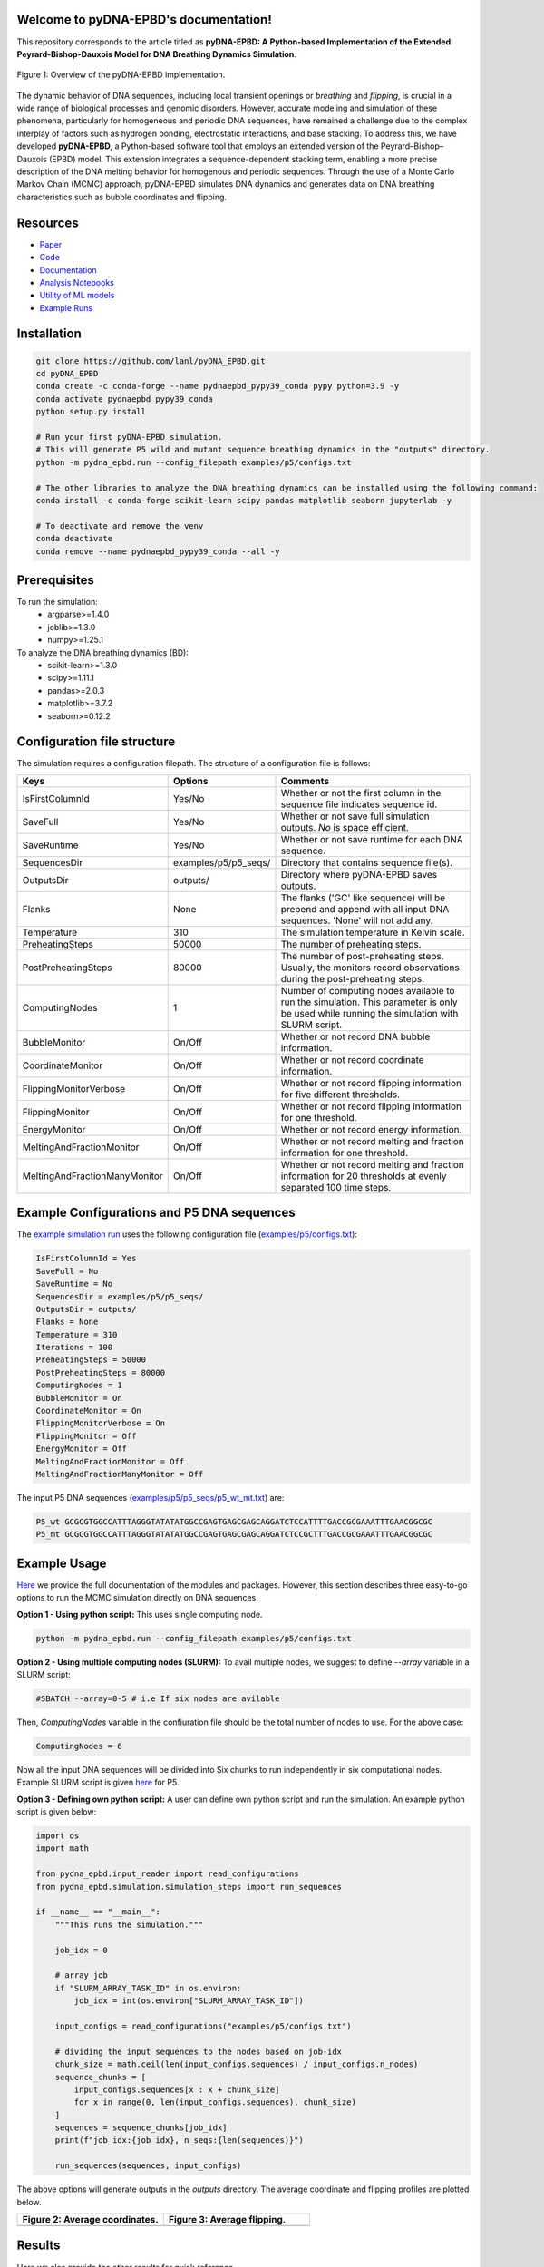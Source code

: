 .. pyDNA-EPBD documentation master file, created by
   sphinx-quickstart on Mon Jul 31 12:21:40 2023.
   You can adapt this file completely to your liking, but it should at least
   contain the root `toctree` directive.

Welcome to pyDNA-EPBD's documentation!
======================================
This repository corresponds to the article titled as **pyDNA-EPBD: A Python-based Implementation of the Extended Peyrard-Bishop-Dauxois Model for DNA Breathing Dynamics Simulation**.


.. image:: https://zenodo.org/badge/DOI/10.5281/zenodo.8222805.svg
   :target: https://doi.org/10.5281/zenodo.8222805


.. figure:: plots/mcmc_algorithm.png
    :width: 50%
    :align: center
    
    Figure 1: Overview of the pyDNA-EPBD implementation.

The dynamic behavior of DNA sequences, including local transient openings or *breathing* and *flipping*, is crucial in a wide range of biological processes and genomic disorders. However, accurate modeling and simulation of these phenomena, particularly for homogeneous and periodic DNA sequences, have remained a challenge due to the complex interplay of factors such as hydrogen bonding, electrostatic interactions, and base stacking.
To address this, we have developed **pyDNA-EPBD**, a Python-based software tool that employs an extended version of the Peyrard–Bishop–Dauxois (EPBD) model. This extension integrates a sequence-dependent stacking term, enabling a more precise description of the DNA melting behavior for homogenous and periodic sequences. Through the use of a Monte Carlo Markov Chain (MCMC) approach, pyDNA-EPBD simulates DNA dynamics and generates data on DNA breathing characteristics such as bubble coordinates and flipping.

Resources
========================================
* `Paper <https://tobeprovided>`_
* `Code <https://github.com/lanl/pyDNA_EPBD>`_
* `Documentation <https://lanl.github.io/pyDNA_EPBD/>`_
* `Analysis Notebooks <https://github.com/lanl/pyDNA_EPBD/tree/main/analysis>`_
* `Utility of ML models <https://github.com/lanl/pyDNA_EPBD/tree/main/models>`_
* `Example Runs <https://github.com/lanl/pyDNA_EPBD/tree/main/examples>`_ 


Installation
========================================
.. code-block:: shell
      
      git clone https://github.com/lanl/pyDNA_EPBD.git
      cd pyDNA_EPBD
      conda create -c conda-forge --name pydnaepbd_pypy39_conda pypy python=3.9 -y
      conda activate pydnaepbd_pypy39_conda
      python setup.py install

      # Run your first pyDNA-EPBD simulation. 
      # This will generate P5 wild and mutant sequence breathing dynamics in the "outputs" directory.
      python -m pydna_epbd.run --config_filepath examples/p5/configs.txt

      # The other libraries to analyze the DNA breathing dynamics can be installed using the following command:
      conda install -c conda-forge scikit-learn scipy pandas matplotlib seaborn jupyterlab -y

      # To deactivate and remove the venv
      conda deactivate
      conda remove --name pydnaepbd_pypy39_conda --all -y

Prerequisites
========================================
To run the simulation:
   * argparse>=1.4.0
   * joblib>=1.3.0
   * numpy>=1.25.1

To analyze the DNA breathing dynamics (BD):
   * scikit-learn>=1.3.0
   * scipy>=1.11.1
   * pandas>=2.0.3
   * matplotlib>=3.7.2
   * seaborn>=0.12.2


Configuration file structure
========================================================
The simulation requires a configuration filepath. The structure of a configuration file is follows:

.. list-table::
   :widths: 20 10 70
   :header-rows: 1

   * - Keys
     - Options
     - Comments
   * - IsFirstColumnId
     - Yes/No
     - Whether or not the first column in the sequence file indicates sequence id.
   * - SaveFull
     - Yes/No
     - Whether or not save full simulation outputs. `No` is space efficient.
   * - SaveRuntime
     - Yes/No
     - Whether or not save runtime for each DNA sequence.
   * - SequencesDir
     - examples/p5/p5_seqs/
     - Directory that contains sequence file(s).
   * - OutputsDir
     - outputs/
     - Directory where pyDNA-EPBD saves outputs.
   * - Flanks
     - None
     - The flanks ('GC' like sequence) will be prepend and append with all input DNA sequences. 'None' will not add any.
   * - Temperature
     - 310
     - The simulation temperature in Kelvin scale.
   * - PreheatingSteps 
     - 50000
     - The number of preheating steps.
   * - PostPreheatingSteps
     - 80000
     - The number of post-preheating steps. Usually, the monitors record observations during the post-preheating steps.
   * - ComputingNodes
     - 1
     - Number of computing nodes available to run the simulation. This parameter is only be used while running the simulation with SLURM script.
   * - BubbleMonitor
     - On/Off
     - Whether or not record DNA bubble information.
   * - CoordinateMonitor
     - On/Off
     - Whether or not record coordinate information.
   * - FlippingMonitorVerbose
     - On/Off
     - Whether or not record flipping information for five different thresholds.
   * - FlippingMonitor
     - On/Off
     - Whether or not record flipping information for one threshold.
   * - EnergyMonitor
     - On/Off
     - Whether or not record energy information.
   * - MeltingAndFractionMonitor
     - On/Off
     - Whether or not record melting and fraction information for one threshold.
   * - MeltingAndFractionManyMonitor
     - On/Off
     - Whether or not record melting and fraction information for 20 thresholds at evenly separated 100 time steps.


Example Configurations and P5 DNA sequences
==============================================
The `example simulation run <https://github.com/lanl/pyDNA_EPBD#installation>`_ uses the following configuration file (`examples/p5/configs.txt <https://github.com/lanl/pyDNA_EPBD/blob/main/examples/p5/configs.txt>`_):

.. code-block:: console

      IsFirstColumnId = Yes
      SaveFull = No
      SaveRuntime = No
      SequencesDir = examples/p5/p5_seqs/
      OutputsDir = outputs/
      Flanks = None
      Temperature = 310
      Iterations = 100
      PreheatingSteps = 50000
      PostPreheatingSteps = 80000
      ComputingNodes = 1
      BubbleMonitor = On
      CoordinateMonitor = On
      FlippingMonitorVerbose = On
      FlippingMonitor = Off
      EnergyMonitor = Off
      MeltingAndFractionMonitor = Off
      MeltingAndFractionManyMonitor = Off

The input P5 DNA sequences (`examples/p5/p5_seqs/p5_wt_mt.txt <https://github.com/lanl/pyDNA_EPBD/blob/main/examples/p5/p5_seqs/p5_wt_mt.txt>`_) are:

.. code-block:: console

      P5_wt GCGCGTGGCCATTTAGGGTATATATGGCCGAGTGAGCGAGCAGGATCTCCATTTTGACCGCGAAATTTGAACGGCGC
      P5_mt GCGCGTGGCCATTTAGGGTATATATGGCCGAGTGAGCGAGCAGGATCTCCGCTTTGACCGCGAAATTTGAACGGCGC


Example Usage
========================================
`Here <https://lanl.github.io/pyDNA_EPBD/>`_ we provide the full documentation of the modules and packages. 
However, this section describes three easy-to-go options to run the MCMC simulation directly on DNA sequences.

**Option 1 - Using python script:**
This uses single computing node.

.. code-block:: console

      python -m pydna_epbd.run --config_filepath examples/p5/configs.txt

**Option 2 - Using multiple computing nodes (SLURM):**
To avail multiple nodes, we suggest to define *--array* variable in a SLURM script:

.. code-block:: console

      #SBATCH --array=0-5 # i.e If six nodes are avilable

Then, *ComputingNodes* variable in the confiuration file should be the total number of nodes to use. For the above case: 

.. code-block:: console

      ComputingNodes = 6

Now all the input DNA sequences will be divided into Six chunks to run independently in six computational nodes.
Example SLURM script is given `here <https://github.com/lanl/pyDNA_EPBD/blob/main/examples/p5/chicoma_job.sh>`_ for P5.


**Option 3 - Defining own python script:**
A user can define own python script and run the simulation. An example python script is given below:

.. code-block:: python
      
      import os
      import math

      from pydna_epbd.input_reader import read_configurations
      from pydna_epbd.simulation.simulation_steps import run_sequences

      if __name__ == "__main__":
          """This runs the simulation."""

          job_idx = 0

          # array job
          if "SLURM_ARRAY_TASK_ID" in os.environ:
              job_idx = int(os.environ["SLURM_ARRAY_TASK_ID"])

          input_configs = read_configurations("examples/p5/configs.txt")

          # dividing the input sequences to the nodes based on job-idx
          chunk_size = math.ceil(len(input_configs.sequences) / input_configs.n_nodes)
          sequence_chunks = [
              input_configs.sequences[x : x + chunk_size]
              for x in range(0, len(input_configs.sequences), chunk_size)
          ]
          sequences = sequence_chunks[job_idx]
          print(f"job_idx:{job_idx}, n_seqs:{len(sequences)}")

          run_sequences(sequences, input_configs)


The above options will generate outputs in the *outputs* directory. The average coordinate and flipping profiles are plotted below.

.. |a| image:: plots/p5_wtmt_avg_coord.png
.. |b| image:: plots/p5_wtmt_avg_flip_1.414213562373096.png

.. list-table:: 
   :widths: 50 50
   :header-rows: 1

   * - Figure 2: Average coordinates.
     - Figure 3: Average flipping.
   * - |a|
     - |b|


Results
=======================
Here we also provide the other results for quick reference.

.. figure:: plots/Bubbles.png
   :width: 60%
   :align: center

   Figure 4: Overview of Bubble Tensor for P5 wild type and mutant type for different thresholds.

.. |P5_flips| image:: plots/P5_flips.png
   :width: 45%

.. |P5_qfactors| image:: plots/P5_qfactors.png
   :width: 45%

|P5_flips| |P5_qfactors|

Figure 5: P5 Q-factor analysis.

.. figure:: plots/svr_rbf_perf_comparison_selex.png
   :width: 55%
   :align: center
   
   Figure 6: Utility of breating characeristics on TF binding specificity for selex data.

.. figure:: plots/88seqs_seqlen_vs_runtime.png
   :width: 45%     
   :align: center
   
   Figure 7: Scalability analysis.

Acknowledgments
========================================
Los Alamos National Lab (LANL), T-1

Copyright Notice
========================================
© (or copyright) 2023. Triad National Security, LLC. All rights reserved. This program was produced under U.S. Government contract 89233218CNA000001 for Los Alamos National Laboratory (LANL), which is operated by Triad National Security, LLC for the U.S. Department of Energy/National Nuclear Security Administration. All rights in the program are reserved by Triad National Security, LLC, and the U.S. Department of Energy/National Nuclear Security Administration. The Government is granted for itself and others acting on its behalf a nonexclusive, paid-up, irrevocable worldwide license in this material to reproduce, prepare derivative works, distribute copies to the public, perform publicly and display publicly, and to permit others to do so.

License
========================================
This program is open source under the BSD-3 License.
Redistribution and use in source and binary forms, with or without modification, are permitted
provided that the following conditions are met:

1. Redistributions of source code must retain the above copyright notice, this list of conditions and
the following disclaimer.

2. Redistributions in binary form must reproduce the above copyright notice, this list of conditions
and the following disclaimer in the documentation and/or other materials provided with the
distribution.

3. Neither the name of the copyright holder nor the names of its contributors may be used to endorse
or promote products derived from this software without specific prior written permission.

THIS SOFTWARE IS PROVIDED BY THE COPYRIGHT HOLDERS AND CONTRIBUTORS "AS
IS" AND ANY EXPRESS OR IMPLIED WARRANTIES, INCLUDING, BUT NOT LIMITED TO, THE
IMPLIED WARRANTIES OF MERCHANTABILITY AND FITNESS FOR A PARTICULAR
PURPOSE ARE DISCLAIMED. IN NO EVENT SHALL THE COPYRIGHT HOLDER OR
CONTRIBUTORS BE LIABLE FOR ANY DIRECT, INDIRECT, INCIDENTAL, SPECIAL,
EXEMPLARY, OR CONSEQUENTIAL DAMAGES (INCLUDING, BUT NOT LIMITED TO,
PROCUREMENT OF SUBSTITUTE GOODS OR SERVICES; LOSS OF USE, DATA, OR PROFITS;
OR BUSINESS INTERRUPTION) HOWEVER CAUSED AND ON ANY THEORY OF LIABILITY,
WHETHER IN CONTRACT, STRICT LIABILITY, OR TORT (INCLUDING NEGLIGENCE OR
OTHERWISE) ARISING IN ANY WAY OUT OF THE USE OF THIS SOFTWARE, EVEN IF
ADVISED OF THE POSSIBILITY OF SUCH DAMAGE.



Authors
========================================
- `Anowarul Kabir <mailto:akabir4@gmu.edu>`_: Computer Sciece, George Mason University
- `Manish Bhattarai <mailto:ceodspspectrum@lanl.gov>`_: Theoretical Division, Los Alamos National Laboratory
- `Kim Rasmussen <mailto:kor@lanl.gov>`_: Theoretical Division, Los Alamos National Laboratory
- `Amarda Shehu <mailto:ashehu@gmu.edu>`_: Computer Sciece, George Mason University
- `Anny Usheva <mailto:Anny Usheva@brown.edu>`_: Surgery, Rhode Island Hospital and Brown University
- `Alan Bishop <mailto:arb@lanl.gov>`_: Theoretical Division, Los Alamos National Laboratory
- `Boian S. Alexandrov <mailto:boian@lanl.gov>`_: Theoretical Division, Los Alamos National Laboratory


How to Cite pyDNA-EPBD?
========================================

.. code-block:: console

      @software{pyDNA_EPBD,
      author       = {Kabir, Anowarul and 
                        Bhattarai, Manish and
                        Rasmussen, Kim and 
                        Shehu, Amarda and 
                        Usheva, Anny and 
                        Bishop, Alan and 
                        Alexandrov, Boian},
      title        = {ppyDNA-EPBD: A Python-based Implementation of the Extended Peyrard-Bishop-Dauxois Model for DNA Breathing Dynamics Simulation},
      month        = Aug,
      year         = 2023,
      publisher    = {Zenodo},
      version      = {v1.0.0},
      doi          = {10.5281/zenodo.8222805},
      url          = {https://doi.org/10.5281/zenodo.8222805}
      }




